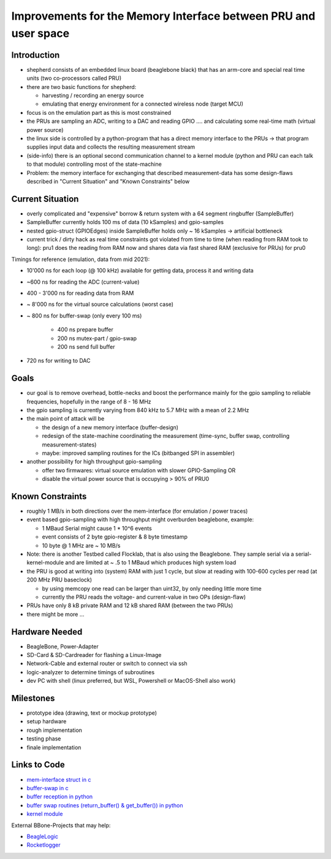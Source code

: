 Improvements for the Memory Interface between PRU and user space
================================================================

Introduction
------------

- shepherd consists of an embedded linux board (beaglebone black) that has an arm-core and special real time units (two co-processors called PRU)
- there are two basic functions for shepherd:

  - harvesting / recording an energy source
  - emulating that energy environment for a connected wireless node (target MCU)

- focus is on the emulation part as this is most constrained
- the PRUs are sampling an ADC, writing to a DAC and reading GPIO .... and calculating some real-time math (virtual power source)
- the linux side is controlled by a python-program that has a direct memory interface to the PRUs -> that program supplies input data and collects the resulting measurement stream
- (side-info) there is an optional second communication channel to a kernel module (python and PRU can each talk to that module) controlling most of the state-machine

- Problem: the memory interface for exchanging that described measurement-data has some design-flaws described in "Current Situation" and "Known Constraints" below

Current Situation
-----------------

- overly complicated and "expensive" borrow & return system with a 64 segment ringbuffer (SampleBuffer)
- SampleBuffer currently holds 100 ms of data (10 kSamples) and gpio-samples
- nested gpio-struct (GPIOEdges) inside SampleBuffer holds only ~ 16 kSamples -> artificial bottleneck
- current trick / dirty hack as real time constraints got violated from time to time (when reading from RAM took to long): pru1 does the reading from RAM now and shares data via fast shared RAM (exclusive for PRUs) for pru0

Timings for reference (emulation, data from mid 2021):

- 10'000 ns for each loop (@ 100 kHz) available for getting data, process it and writing data
- ~600 ns for reading the ADC (current-value)
- 400 - 3'000 ns for reading data from RAM
- ~ 8'000 ns for the virtual source calculations (worst case)
- ~ 800 ns for buffer-swap (only every 100 ms)

    - 400 ns prepare buffer
    - 200 ns mutex-part / gpio-swap
    - 200 ns send full buffer

- 720 ns for writing to DAC

Goals
-----

- our goal is to remove overhead, bottle-necks and boost the performance mainly for the gpio sampling to reliable frequencies, hopefully in the range of 8 - 16 MHz
- the gpio sampling is currently varying from 840 kHz to 5.7 MHz with a mean of 2.2 MHz
- the main point of attack will be

  - the design of a new memory interface (buffer-design)
  - redesign of the state-machine coordinating the measurement (time-sync, buffer swap, controlling measurement-states)
  - maybe: improved sampling routines for the ICs (bitbanged SPI in assembler)

- another possibility for high throughput gpio-sampling

  - offer two firmwares: virtual source emulation with slower GPIO-Sampling OR
  - disable the virtual power source that is occupying > 90% of PRU0

Known Constraints
-----------------

- roughly 1 MB/s in both directions over the mem-interface (for emulation / power traces)
- event based gpio-sampling with high throughput might overburden beaglebone, example:

  - 1 MBaud Serial might cause 1 * 10^6 events
  - event consists of 2 byte gpio-register & 8 byte timestamp
  - 10 byte @ 1 MHz are ~ 10 MB/s

- Note: there is another Testbed called Flocklab, that is also using the Beaglebone. They sample serial via a serial-kernel-module and are limited at ~ .5 to 1 MBaud which produces high system load
- the PRU is good at writing into (system) RAM with just 1 cycle, but slow at reading with 100-600 cycles per read (at 200 MHz PRU baseclock)

  - by using memcopy one read can be larger than uint32, by only needing little more time
  - currently the PRU reads the voltage- and current-value in two OPs (design-flaw)

- PRUs have only 8 kB private RAM and 12 kB shared RAM (between the two PRUs)
- there might be more ...

Hardware Needed
---------------

- BeagleBone, Power-Adapter
- SD-Card & SD-Cardreader for flashing a Linux-Image
- Network-Cable and external router or switch to connect via ssh
- logic-analyzer to determine timings of subroutines
- dev PC with shell (linux preferred, but WSL, Powershell or MacOS-Shell also work)

Milestones
----------

- prototype idea (drawing, text or mockup prototype)
- setup hardware
- rough implementation
- testing phase
- finale implementation

Links to Code
-------------

- `mem-interface struct in c <https://github.com/orgua/shepherd/blob/main/software/firmware/include/commons.h#L127>`_
- `buffer-swap in c <https://github.com/orgua/shepherd/blob/main/software/firmware/pru0-shepherd-fw/main.c#L91>`_
- `buffer reception in python <https://github.com/orgua/shepherd/blob/main/software/python-package/shepherd/shepherd_io.py#L134>`_
- `buffer swap routines (return_buffer() & get_buffer()) in python <https://github.com/orgua/shepherd/blob/main/software/python-package/shepherd/shepherd_io.py#L715>`_
- `kernel module <https://github.com/orgua/shepherd/tree/main/software/kernel-module/src>`_


External BBone-Projects that may help:

- `BeagleLogic <https://theembeddedkitchen.net/beaglelogic-building-a-logic-analyzer-with-the-prus-part-1/449>`_
- `Rocketlogger <https://rocketlogger.ethz.ch/>`_
